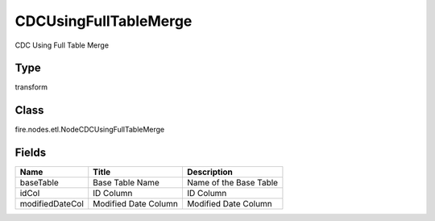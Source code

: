 
CDCUsingFullTableMerge
========== 

CDC Using Full Table Merge

Type
---------- 

transform

Class
---------- 

fire.nodes.etl.NodeCDCUsingFullTableMerge

Fields
---------- 

+-----------------+----------------------+------------------------+
| Name            | Title                | Description            |
+=================+======================+========================+
| baseTable       | Base Table Name      | Name of the Base Table |
+-----------------+----------------------+------------------------+
| idCol           | ID Column            | ID Column              |
+-----------------+----------------------+------------------------+
| modifiedDateCol | Modified Date Column | Modified Date Column   |
+-----------------+----------------------+------------------------+